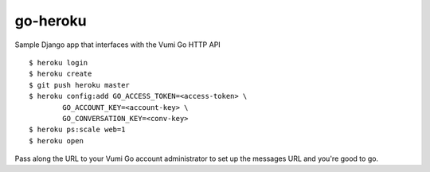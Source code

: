 go-heroku
=========

Sample Django app that interfaces with the Vumi Go HTTP API

::

	$ heroku login
	$ heroku create
	$ git push heroku master
	$ heroku config:add GO_ACCESS_TOKEN=<access-token> \
		GO_ACCOUNT_KEY=<account-key> \
		GO_CONVERSATION_KEY=<conv-key>
	$ heroku ps:scale web=1
	$ heroku open

Pass along the URL to your Vumi Go account administrator to set up the 
messages URL and you're good to go.
